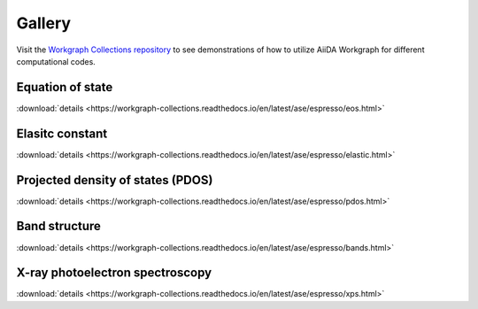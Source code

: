 =========
Gallery
=========

Visit the `Workgraph Collections repository <https://github.com/superstar54/workgraph-collections>`_ to see demonstrations of how to utilize AiiDA Workgraph for different computational codes.



Equation of state
===================================

.. raw:: html

    <div>
        <object type="text/html" data="https://workgraph-collections.readthedocs.io/en/latest/ase/espresso/html/EOS.html" width="100%" height="400px" allowfullscreen="true"></object>
    </div>


:download:`details <https://workgraph-collections.readthedocs.io/en/latest/ase/espresso/eos.html>`


Elasitc constant
===================================

.. raw:: html

    <div>
        <object type="text/html" data="https://workgraph-collections.readthedocs.io/en/latest/ase/espresso/html/Elastic.html" width="100%" height="400px" allowfullscreen="true"></object>
    </div>


:download:`details <https://workgraph-collections.readthedocs.io/en/latest/ase/espresso/elastic.html>`


Projected density of states (PDOS)
===================================


.. raw:: html

    <div>
        <object type="text/html" data="https://workgraph-collections.readthedocs.io/en/latest/ase/espresso/html/PDOS.html" width="100%" height="400px" allowfullscreen="true"></object>
    </div>


:download:`details <https://workgraph-collections.readthedocs.io/en/latest/ase/espresso/pdos.html>`



Band structure
===================================
.. raw:: html

    <div>
        <object type="text/html" data="https://workgraph-collections.readthedocs.io/en/latest/ase/espresso/html/BandsStructure.html" width="100%" height="400px" allowfullscreen="true"></object>
    </div>


:download:`details <https://workgraph-collections.readthedocs.io/en/latest/ase/espresso/bands.html>`


X-ray photoelectron spectroscopy
===================================
.. raw:: html

    <div>
        <object type="text/html" data="https://workgraph-collections.readthedocs.io/en/latest/ase/espresso/html/XPS.html" width="100%" height="400px" allowfullscreen="true"></object>
    </div>


:download:`details <https://workgraph-collections.readthedocs.io/en/latest/ase/espresso/xps.html>`

